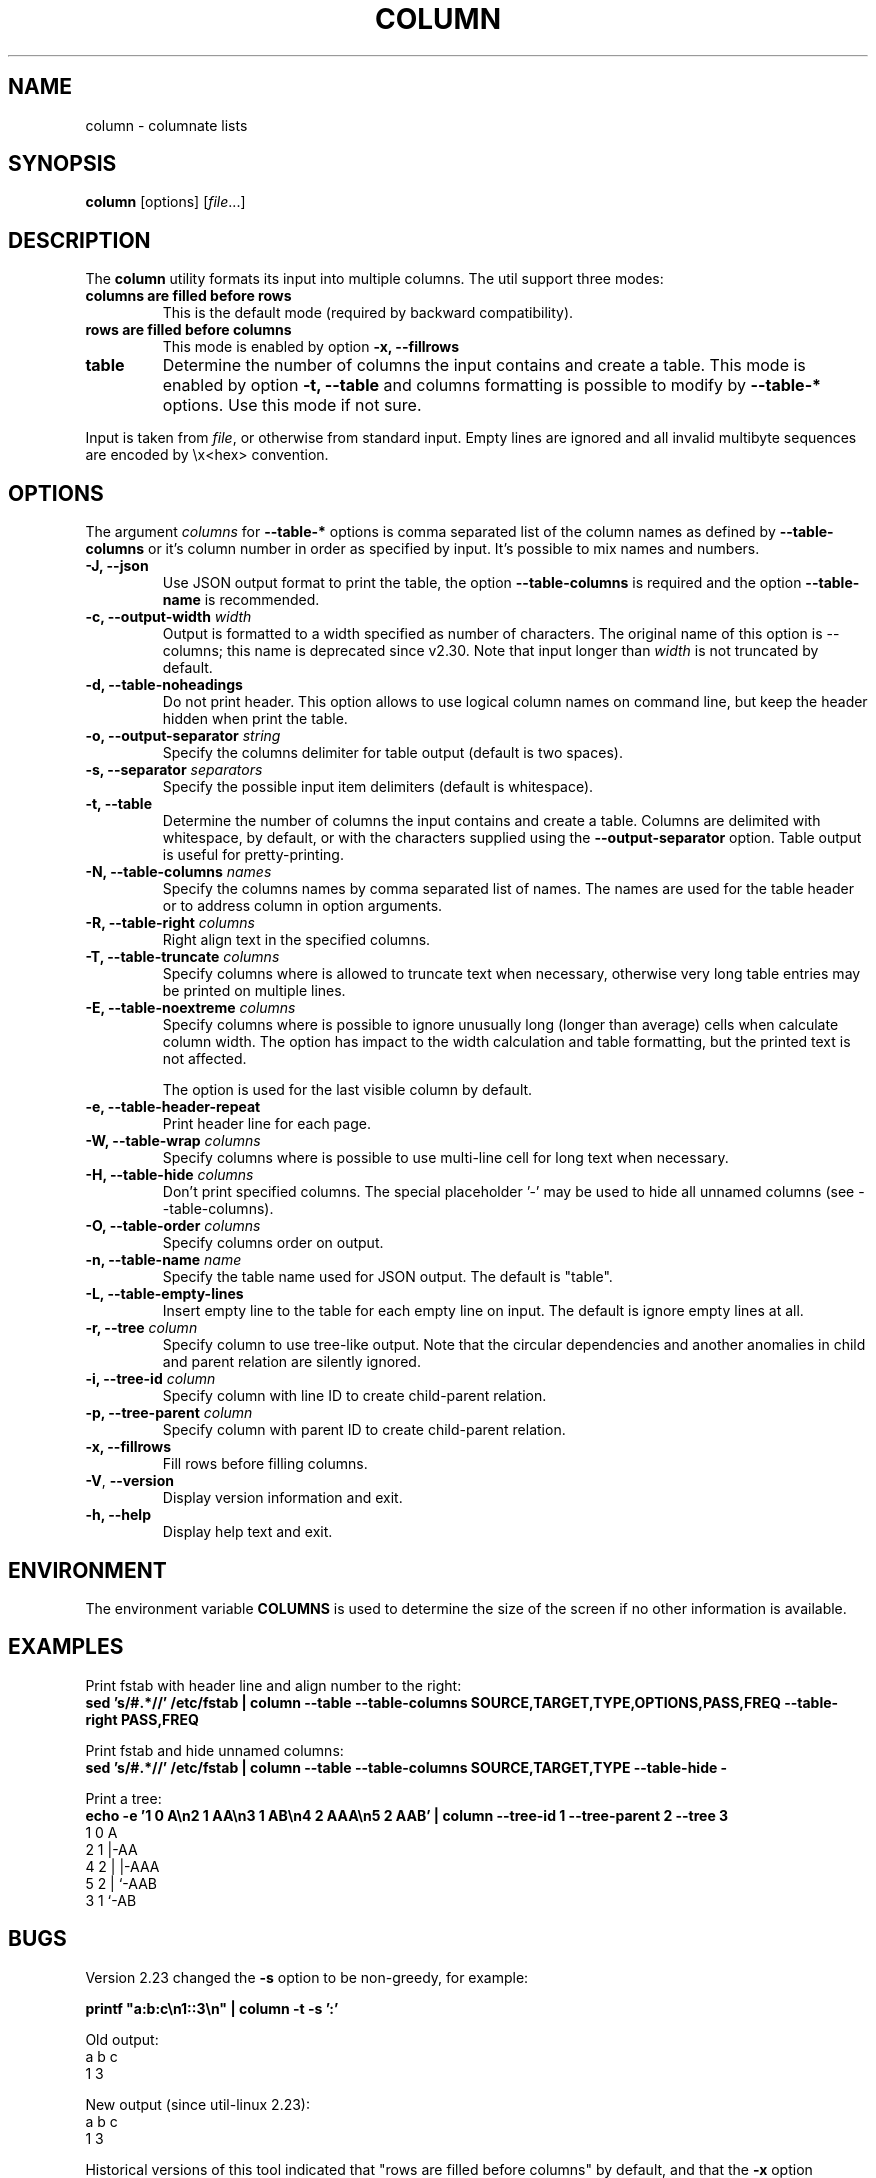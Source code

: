 .\" Copyright (c) 1989, 1990, 1993
.\"	The Regents of the University of California.  All rights reserved.
.\"
.\" Redistribution and use in source and binary forms, with or without
.\" modification, are permitted provided that the following conditions
.\" are met:
.\" 1. Redistributions of source code must retain the above copyright
.\"    notice, this list of conditions and the following disclaimer.
.\" 2. Redistributions in binary form must reproduce the above copyright
.\"    notice, this list of conditions and the following disclaimer in the
.\"    documentation and/or other materials provided with the distribution.
.\" 3. All advertising materials mentioning features or use of this software
.\"    must display the following acknowledgement:
.\"	This product includes software developed by the University of
.\"	California, Berkeley and its contributors.
.\" 4. Neither the name of the University nor the names of its contributors
.\"    may be used to endorse or promote products derived from this software
.\"    without specific prior written permission.
.\"
.\" THIS SOFTWARE IS PROVIDED BY THE REGENTS AND CONTRIBUTORS ``AS IS'' AND
.\" ANY EXPRESS OR IMPLIED WARRANTIES, INCLUDING, BUT NOT LIMITED TO, THE
.\" IMPLIED WARRANTIES OF MERCHANTABILITY AND FITNESS FOR A PARTICULAR PURPOSE
.\" ARE DISCLAIMED.  IN NO EVENT SHALL THE REGENTS OR CONTRIBUTORS BE LIABLE
.\" FOR ANY DIRECT, INDIRECT, INCIDENTAL, SPECIAL, EXEMPLARY, OR CONSEQUENTIAL
.\" DAMAGES (INCLUDING, BUT NOT LIMITED TO, PROCUREMENT OF SUBSTITUTE GOODS
.\" OR SERVICES; LOSS OF USE, DATA, OR PROFITS; OR BUSINESS INTERRUPTION)
.\" HOWEVER CAUSED AND ON ANY THEORY OF LIABILITY, WHETHER IN CONTRACT, STRICT
.\" LIABILITY, OR TORT (INCLUDING NEGLIGENCE OR OTHERWISE) ARISING IN ANY WAY
.\" OUT OF THE USE OF THIS SOFTWARE, EVEN IF ADVISED OF THE POSSIBILITY OF
.\" SUCH DAMAGE.
.\"
.\"     @(#)column.1	8.1 (Berkeley) 6/6/93
.\"
.TH COLUMN 1 "February 2019" "util-linux" "User Commands"
.SH NAME
column \- columnate lists
.SH SYNOPSIS
.BR column " [options]"
.RI [ file ...]
.SH DESCRIPTION
The
.B column
utility formats its input into multiple columns.  The util support three modes:
.TP
.B columns are filled before rows
This is the default mode (required by backward compatibility).
.TP
.B rows are filled before columns
This mode is enabled by option \fB\-x, \-\-fillrows\fP
.TP
.B table
Determine the number of columns the input contains and create a table.  This
mode is enabled by option \fB\-t, \-\-table\fP and columns formatting is
possible to modify by \fB\-\-table-*\fP options.  Use this mode if not sure.
.PP
Input is taken from \fIfile\fR, or otherwise from standard input.  Empty lines
are ignored and all invalid multibyte sequences are encoded by \\x<hex> convention.
.PP
.SH OPTIONS
The argument \fIcolumns\fP for \fB\-\-table-*\fP options is comma separated
list of the column names as defined by \fB\-\-table-columns\fP or it's column
number in order as specified by input. It's possible to mix names and numbers.
.PP
.IP "\fB\-J, \-\-json\fP"
Use JSON output format to print the table, the option
\fB\-\-table\-columns\fP is required and the option \fB\-\-table\-name\fP is recommended.
.IP "\fB\-c, \-\-output\-width\fP \fIwidth\fP"
Output is formatted to a width specified as number of characters. The original
name of this option is \-\-columns; this name is deprecated since v2.30. Note that input
longer than \fIwidth\fP is not truncated by default.
.IP "\fB\-d, \-\-table\-noheadings\fP"
Do not print header. This option allows to use logical column names on command line, but keep the header hidden when print the table.
.IP "\fB\-o, \-\-output\-separator\fP \fIstring\fP"
Specify the columns delimiter for table output (default is two spaces).
.IP "\fB\-s, \-\-separator\fP \fIseparators\fP"
Specify the possible input item delimiters (default is whitespace).
.IP "\fB\-t, \-\-table\fP"
Determine the number of columns the input contains and create a table.
Columns are delimited with whitespace, by default, or with the characters
supplied using the \fB\-\-output\-separator\fP option.
Table output is useful for pretty-printing.
.IP "\fB\-N, \-\-table-columns\fP \fInames\fP"
Specify the columns names by comma separated list of names. The names are used
for the table header or to address column in option arguments.
.IP "\fB\-R, \-\-table-right\fP \fIcolumns\fP"
Right align text in the specified columns.
.IP "\fB\-T, \-\-table-truncate\fP \fIcolumns\fP"
Specify columns where is allowed to truncate text when necessary, otherwise
very long table entries may be printed on multiple lines.
.IP "\fB\-E, \-\-table-noextreme\fP \fIcolumns\fP"
Specify columns where is possible to ignore unusually long (longer than
average) cells when calculate column width.  The option has impact to the width
calculation and table formatting, but the printed text is not affected.

The option is used for the last visible column by default.

.IP "\fB\-e, \-\-table\-header\-repeat\fP"
Print header line for each page.
.IP "\fB\-W, \-\-table-wrap\fP \fIcolumns\fP"
Specify columns where is possible to use multi-line cell for long text when
necessary.
.IP "\fB\-H, \-\-table-hide\fP \fIcolumns\fP"
Don't print specified columns. The special placeholder '\-' may be used to
hide all unnamed columns (see \-\-table-columns).
.IP "\fB\-O, \-\-table-order\fP \fIcolumns\fP"
Specify columns order on output.
.IP "\fB\-n, \-\-table-name\fP \fIname\fP"
Specify the table name used for JSON output. The default is "table".
.IP "\fB\-L, \-\-table\-empty\-lines\fP"
Insert empty line to the table for each empty line on input. The default
is ignore empty lines at all.
.IP "\fB\-r, \-\-tree\fP \fIcolumn\fP"
Specify column to use tree-like output. Note that the circular dependencies and
another anomalies in child and parent relation are silently ignored.
.IP "\fB\-i, \-\-tree\-id\fP \fIcolumn\fP"
Specify column with line ID to create child-parent relation.
.IP "\fB\-p, \-\-tree\-parent\fP \fIcolumn\fP"
Specify column with parent ID to create child-parent relation.
.PP
.IP "\fB\-x, \-\-fillrows\fP"
Fill rows before filling columns.
.IP "\fB\-V\fR, \fB\-\-version\fR"
Display version information and exit.
.IP "\fB\-h, \-\-help\fP"
Display help text and exit.
.SH ENVIRONMENT
The environment variable \fBCOLUMNS\fR is used to determine the size of
the screen if no other information is available.
.SH EXAMPLES
Print fstab with header line and align number to the right:
.EX
\fBsed 's/#.*//' /etc/fstab | column \-\-table \-\-table-columns SOURCE,TARGET,TYPE,OPTIONS,PASS,FREQ \-\-table-right PASS,FREQ\fR
.EE
.PP
Print fstab and hide unnamed columns:
.EX
\fBsed 's/#.*//' /etc/fstab | column \-\-table \-\-table-columns SOURCE,TARGET,TYPE \-\-table-hide \-\fR
.EE
.PP

.PP
Print a tree:
.EX
\fBecho \-e '1 0 A\\n2 1 AA\\n3 1 AB\\n4 2 AAA\\n5 2 AAB' | column \-\-tree-id 1 \-\-tree-parent 2 \-\-tree 3\fR
1  0  A
2  1  |-AA
4  2  | |-AAA
5  2  | `-AAB
3  1  `-AB
.EE
.SH BUGS
Version 2.23 changed the
.B \-s
option to be non-greedy, for example:
.PP
.EX
\fBprintf "a:b:c\\n1::3\\n" | column \-t \-s ':'\fR
.EE
.PP
Old output:
.EX
a  b  c
1  3
.EE
.PP
New output (since util-linux 2.23):
.EX
a  b  c
1     3
.EE
.PP
Historical versions of this tool indicated that "rows are filled before
columns" by default, and that the
.B \-x
option reverses this. This wording did not reflect the actual behavior, and it
has since been corrected (see above). Other implementations of
.B column
may continue to use the older documentation, but the behavior should be
identical in any case.
.SH "SEE ALSO"
.BR colrm (1),
.BR ls (1),
.BR paste (1),
.BR sort (1)
.SH HISTORY
The column command appeared in 4.3BSD-Reno.
.SH AVAILABILITY
The column command is part of the util-linux package and is available from
https://www.kernel.org/pub/linux/utils/util-linux/.

